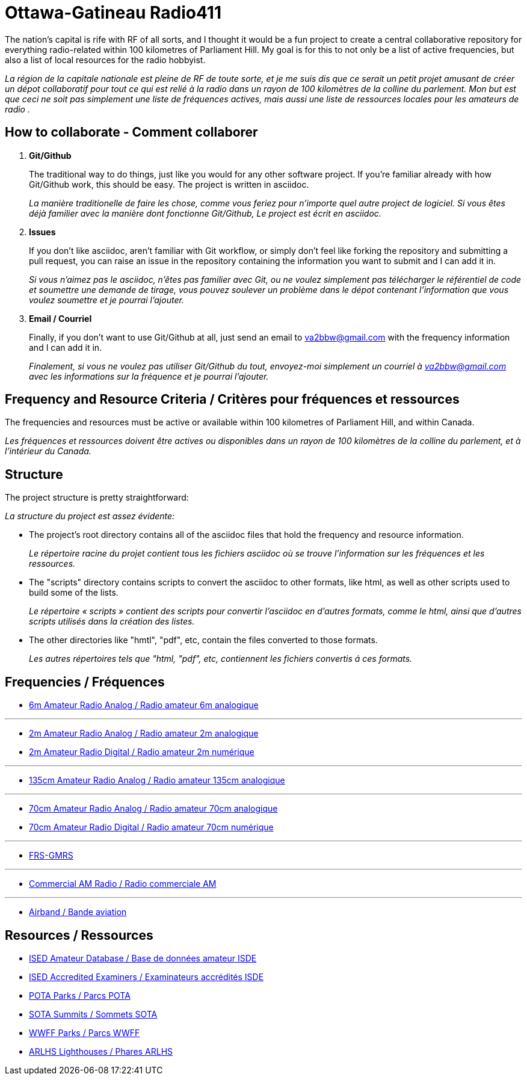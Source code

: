 = Ottawa-Gatineau Radio411
:showtitle:

The nation's capital is rife with RF of all sorts, and I thought it would be a fun project to create a central collaborative repository for everything radio-related within 100 kilometres of Parliament Hill. My goal is for this to not only be a list of active frequencies, but also a list of local resources for the radio hobbyist.

_La région de la capitale nationale est pleine de RF de toute sorte, et je me suis dis que ce serait un petit projet amusant de créer un dépot collaboratif pour tout ce qui est relié à la radio dans un rayon de 100 kilomètres de la colline du parlement. Mon but est que ceci ne soit pas simplement une liste de fréquences actives, mais aussi une liste de ressources locales pour les amateurs de radio	._
    	      
== How to collaborate - Comment collaborer

. *Git/Github*
+
The traditional way to do things, just like you would for any other software project. If you're familiar already with how Git/Github work, this should be easy. The project is written in asciidoc.
+
_La manière traditionelle de faire les chose, comme vous feriez pour n'importe quel autre project de logiciel. Si vous êtes déjà familier avec la manière dont fonctionne Git/Github, Le project est écrit en asciidoc._

. *Issues*
+
If you don't like asciidoc, aren't familiar with Git workflow, or simply don't feel like forking the repository and submitting a pull request, you can raise an issue in the repository containing the information you want to submit and I can add it in.
+
_Si vous n'aimez pas le asciidoc, n'êtes pas familier avec Git, ou ne voulez simplement pas télécharger le référentiel de code et soumettre une demande de tirage, vous pouvez soulever un problème dans le dépot contenant l'information que vous voulez soumettre et je pourrai l'ajouter._

. *Email / Courriel*
+
Finally, if you don't want to use Git/Github at all, just send an email to va2bbw@gmail.com with the frequency information and I can add it in.
+
_Finalement, si vous ne voulez pas utiliser Git/Github du tout, envoyez-moi simplement un courriel à va2bbw@gmail.com avec les informations sur la fréquence et je pourrai l'ajouter._

== Frequency and Resource Criteria / Critères pour fréquences et ressources

The frequencies and resources must be active or available within 100 kilometres of Parliament Hill, and within Canada.

_Les fréquences et ressources doivent être actives ou disponibles dans un rayon de 100 kilomètres de la colline du parlement, et à l'intérieur du Canada._
    	  
== Structure

The project structure is pretty straightforward:

_La structure du project est assez évidente:_

- The project's root directory contains all of the asciidoc files that hold the frequency and resource information.
+
_Le répertoire racine du projet contient tous les fichiers asciidoc où se trouve l'information sur les fréquences et les ressources._

- The "scripts" directory contains scripts to convert the asciidoc to other formats, like html, as well as other scripts used to build some of the lists.
+
_Le répertoire « scripts » contient des scripts pour convertir l'asciidoc en d'autres formats, comme le html, ainsi que d'autres scripts utilisés dans la création des listes._

- The other directories like "hmtl", "pdf", etc, contain the files converted to those formats.
+
_Les autres répertoires tels que "html, "pdf", etc, contiennent les fichiers convertis á ces formats._

== Frequencies / Fréquences

- xref:6m-Amateur-Analog.adoc[6m Amateur Radio Analog / Radio amateur 6m analogique]

'''

- xref:2m-Amateur-Analog.adoc[2m Amateur Radio Analog / Radio amateur 2m analogique]
- xref:2m-Amateur-Digital.adoc[2m Amateur Radio Digital / Radio amateur 2m numérique]

'''

- xref:135cm-Amateur-Analog.adoc[135cm Amateur Radio Analog / Radio amateur 135cm analogique]

'''

- xref:70cm-Amateur-Analog.adoc[70cm Amateur Radio Analog / Radio amateur 70cm analogique]
- xref:70cm-Amateur-Digital.adoc[70cm Amateur Radio Digital / Radio amateur 70cm numérique]

'''

- xref:frs-gmrs.adoc[FRS-GMRS]

'''

- xref:commercial-am.adoc[Commercial AM Radio / Radio commerciale AM]

'''

- xref:airband.adoc[Airband / Bande aviation]

== Resources / Ressources
- xref:ised-ham-db.adoc[ISED Amateur Database / Base de données amateur ISDE]
- xref:ised-accred-examiners.adoc[ISED Accredited Examiners / Examinateurs accrédités ISDE]
- xref:pota-parks.adoc[POTA Parks / Parcs POTA]
- xref:sota-summits.adoc[SOTA Summits / Sommets SOTA]
- xref:wwff-parks.adoc[WWFF Parks / Parcs WWFF]
- xref:arlhs-lighthouses.adoc[ARLHS Lighthouses / Phares ARLHS]
